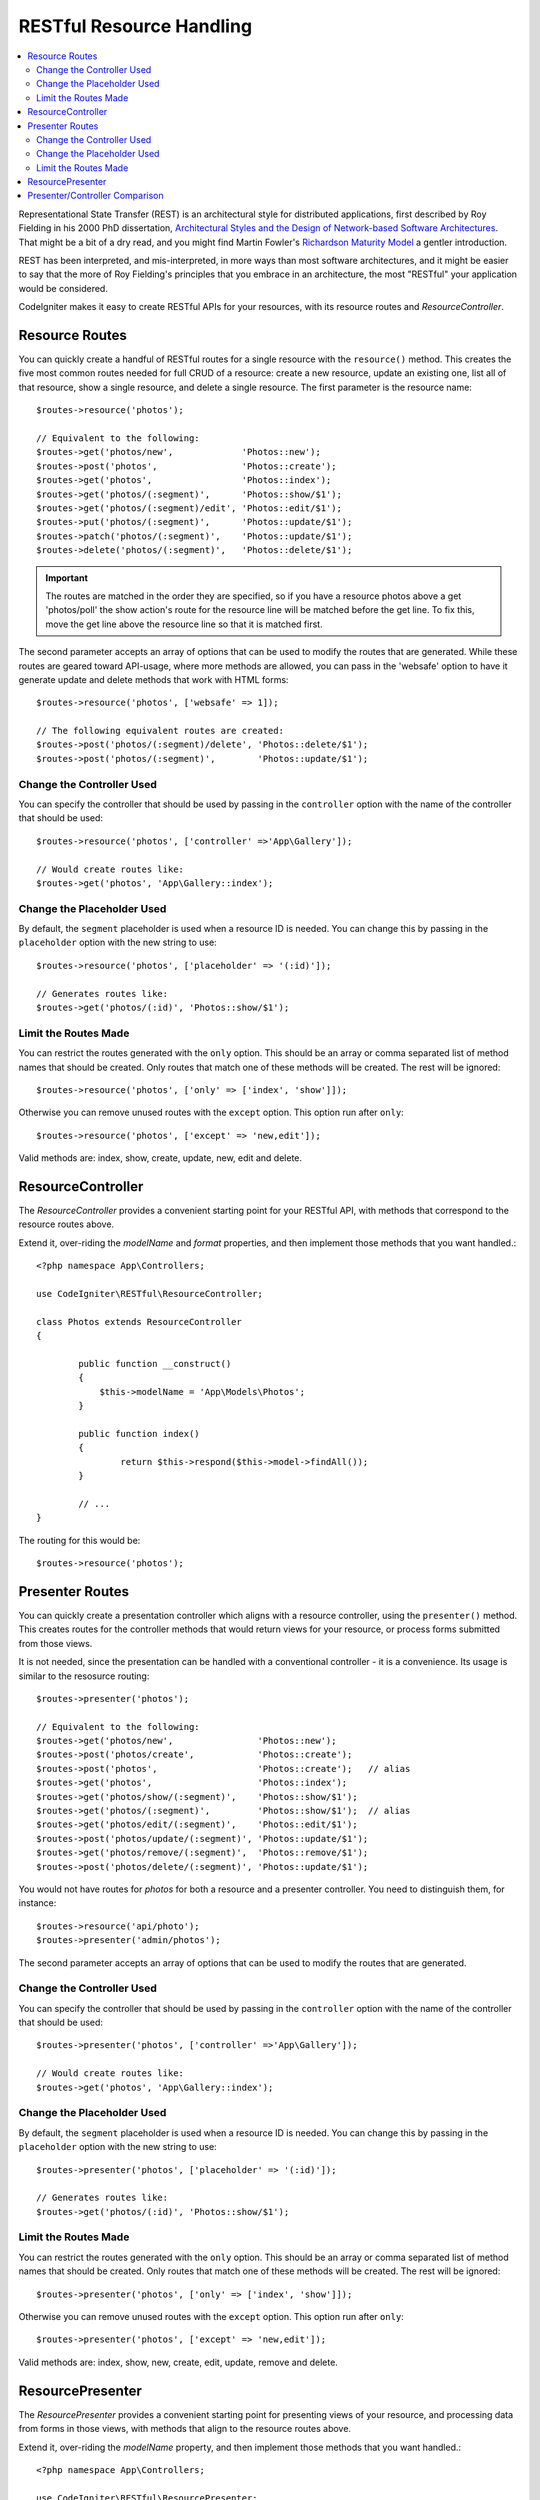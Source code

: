 RESTful Resource Handling
#######################################################

.. contents::
    :local:
    :depth: 2

Representational State Transfer (REST) is an architectural style for
distributed applications, first described by Roy Fielding in his
2000 PhD dissertation, `Architectural Styles and
the Design of Network-based Software Architectures 
<https://www.ics.uci.edu/~fielding/pubs/dissertation/top.htm>`_.
That might be a bit of a dry read, and you might find Martin Fowler's
`Richardson Maturity Model <https://martinfowler.com/articles/richardsonMaturityModel.html>`_ 
a gentler introduction.

REST has been interpreted, and mis-interpreted, in more ways than most
software architectures, and it might be easier to say that the more
of Roy Fielding's principles that you embrace in an architecture, the
most "RESTful" your application would be considered.

CodeIgniter makes it easy to create RESTful APIs for your resources,
with its resource routes and `ResourceController`.

Resource Routes
============================================================

You can quickly create a handful of RESTful routes for a single resource with the ``resource()`` method. This
creates the five most common routes needed for full CRUD of a resource: create a new resource, update an existing one,
list all of that resource, show a single resource, and delete a single resource. The first parameter is the resource
name::

    $routes->resource('photos');

    // Equivalent to the following:
    $routes->get('photos/new',             'Photos::new');
    $routes->post('photos',                'Photos::create');
    $routes->get('photos',                 'Photos::index');
    $routes->get('photos/(:segment)',      'Photos::show/$1');
    $routes->get('photos/(:segment)/edit', 'Photos::edit/$1');
    $routes->put('photos/(:segment)',      'Photos::update/$1');
    $routes->patch('photos/(:segment)',    'Photos::update/$1');
    $routes->delete('photos/(:segment)',   'Photos::delete/$1');

.. important:: The routes are matched in the order they are specified, so if you have a resource photos above a get 'photos/poll' the show action's route for the resource line will be matched before the get line. To fix this, move the get line above the resource line so that it is matched first.

The second parameter accepts an array of options that can be used to modify the routes that are generated. While these
routes are geared toward API-usage, where more methods are allowed, you can pass in the 'websafe' option to have it
generate update and delete methods that work with HTML forms::

    $routes->resource('photos', ['websafe' => 1]);

    // The following equivalent routes are created:
    $routes->post('photos/(:segment)/delete', 'Photos::delete/$1');
    $routes->post('photos/(:segment)',        'Photos::update/$1');

Change the Controller Used
--------------------------

You can specify the controller that should be used by passing in the ``controller`` option with the name of
the controller that should be used::

	$routes->resource('photos', ['controller' =>'App\Gallery']);

	// Would create routes like:
	$routes->get('photos', 'App\Gallery::index');

Change the Placeholder Used
---------------------------

By default, the ``segment`` placeholder is used when a resource ID is needed. You can change this by passing
in the ``placeholder`` option with the new string to use::

	$routes->resource('photos', ['placeholder' => '(:id)']);

	// Generates routes like:
	$routes->get('photos/(:id)', 'Photos::show/$1');

Limit the Routes Made
---------------------

You can restrict the routes generated with the ``only`` option. This should be an array or comma separated list of method names that should
be created. Only routes that match one of these methods will be created. The rest will be ignored::

	$routes->resource('photos', ['only' => ['index', 'show']]);

Otherwise you can remove unused routes with the ``except`` option. This option run after ``only``::

	$routes->resource('photos', ['except' => 'new,edit']);

Valid methods are: index, show, create, update, new, edit and delete.

ResourceController
============================================================

The `ResourceController` provides a convenient starting point for your RESTful API,
with methods that correspond to the resource routes above.

Extend it, over-riding the `modelName` and `format` properties, and then
implement those methods that you want handled.::

	<?php namespace App\Controllers;

        use CodeIgniter\RESTful\ResourceController;

	class Photos extends ResourceController
        {

                public function __construct()
                {
                    $this->modelName = 'App\Models\Photos';
                }

		public function index()
		{
			return $this->respond($this->model->findAll());
		}

                // ...
	}

The routing for this would be::

    $routes->resource('photos');

Presenter Routes
============================================================

You can quickly create a presentation controller which aligns
with a resource controller, using the ``presenter()`` method. This
creates routes for the controller methods that would return views
for your resource, or process forms submitted from those views.

It is not needed, since the presentation can be handled with
a conventional controller - it is a convenience.
Its usage is similar to the resosurce routing::

    $routes->presenter('photos');

    // Equivalent to the following:
    $routes->get('photos/new',                'Photos::new');
    $routes->post('photos/create',            'Photos::create');
    $routes->post('photos',                   'Photos::create');   // alias
    $routes->get('photos',                    'Photos::index');
    $routes->get('photos/show/(:segment)',    'Photos::show/$1');
    $routes->get('photos/(:segment)',         'Photos::show/$1');  // alias
    $routes->get('photos/edit/(:segment)',    'Photos::edit/$1');
    $routes->post('photos/update/(:segment)', 'Photos::update/$1');
    $routes->get('photos/remove/(:segment)',  'Photos::remove/$1');
    $routes->post('photos/delete/(:segment)', 'Photos::update/$1');

You would not have routes for `photos` for both a resource and a presenter
controller. You need to distinguish them, for instance::

    $routes->resource('api/photo');
    $routes->presenter('admin/photos');


The second parameter accepts an array of options that can be used to modify the routes that are generated. 

Change the Controller Used
--------------------------

You can specify the controller that should be used by passing in the ``controller`` option with the name of
the controller that should be used::

	$routes->presenter('photos', ['controller' =>'App\Gallery']);

	// Would create routes like:
	$routes->get('photos', 'App\Gallery::index');

Change the Placeholder Used
---------------------------

By default, the ``segment`` placeholder is used when a resource ID is needed. You can change this by passing
in the ``placeholder`` option with the new string to use::

	$routes->presenter('photos', ['placeholder' => '(:id)']);

	// Generates routes like:
	$routes->get('photos/(:id)', 'Photos::show/$1');

Limit the Routes Made
---------------------

You can restrict the routes generated with the ``only`` option. This should be an array or comma separated list of method names that should
be created. Only routes that match one of these methods will be created. The rest will be ignored::

	$routes->presenter('photos', ['only' => ['index', 'show']]);

Otherwise you can remove unused routes with the ``except`` option. This option run after ``only``::

	$routes->presenter('photos', ['except' => 'new,edit']);

Valid methods are: index, show, new, create, edit, update, remove and delete.

ResourcePresenter
============================================================

The `ResourcePresenter` provides a convenient starting point for presenting views
of your resource, and processing data from forms in those views,
with methods that align to the resource routes above.

Extend it, over-riding the `modelName` property, and then
implement those methods that you want handled.::

	<?php namespace App\Controllers;

        use CodeIgniter\RESTful\ResourcePresenter;

	class Photos extends ResourcePresenter
        {

                public function __construct()
                {
                    $this->modelName = 'App\Models\Photos';
                }

		public function index()
		{
			return view('templates/list',$this->model->findAll());
		}

                // ...
	}

The routing for this would be::

    $routes->presenter('photos');

Presenter/Controller Comparison
=============================================================

This table presents a comparison of the default routes created by `resource()`
and `presenter()` with their corresponding Controller functions.

=========== ========= ====================== ======================== ==================== ====================
Operation   Method    Controller Route       Presenter Route          Controller Function  Presenter Function
=========== ========= ====================== ======================== ==================== ====================
**New**     GET       photos/new             photos/new               `new()`              `new()`
**Create**  POST      photos                 photos                   `create()`           `create()`
  (alias)   POST                             photos/create                                 `create()`
**List**    GET       photos                 photos                   `index()`            `index()`
**Show**    GET       photos/(:segment)      photos/(:segment)        `show($id = null)`   `show($id = null)`
  (alias)   GET                              photos/show/(:segment)                        `show($id = null)`
**Edit**    GET       photos/(:segment)/edit photos/edit/(:segment)   `edit($id = null)`   `edit($id = null)`
**Update**  PUT/PATCH photos/(:segment)                               `update($id = null)` 
  (websafe) POST      photos/(:segment)      photos/update/(:segment) `update($id = null)` `update($id = null)`
**Remove**  GET                              photos/remove/(:segment)                      `remove($id = null)`
**Delete**  DELETE    photos/(:segment)                               `delete($id = null)` 
  (websafe) POST                             photos/delete/(:segment) `delete($id = null)` `delete($id = null)`
=========== ========= ====================== ======================== ==================== ====================
